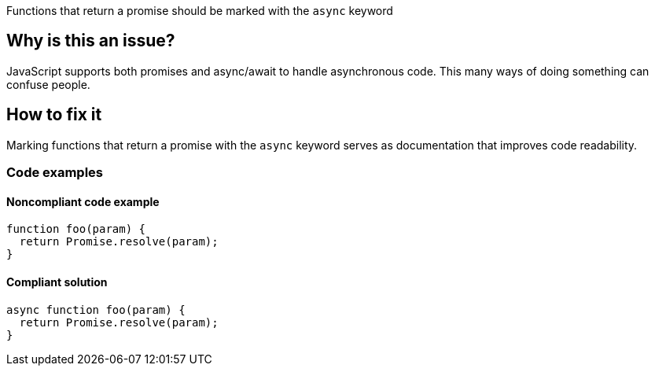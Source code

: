 Functions that return a promise should be marked with the `async` keyword

// If you want to factorize the description uncomment the following line and create the file.
//include::../description.adoc[]

== Why is this an issue?

JavaScript supports both promises and async/await to handle asynchronous code. This many ways of doing something can confuse people.

//=== What is the potential impact?

== How to fix it

Marking functions that return a promise with the `async` keyword serves as documentation that improves code readability.

//== How to fix it in FRAMEWORK NAME

=== Code examples

==== Noncompliant code example

[source,js,diff-id=1,diff-type=noncompliant]
----
function foo(param) {
  return Promise.resolve(param);
}
----

==== Compliant solution

[source,js,diff-id=1,diff-type=compliant]
----
async function foo(param) {
  return Promise.resolve(param);
}
----

//=== How does this work?

//=== Pitfalls

//=== Going the extra mile


//== Resources
//=== Documentation
//=== Articles & blog posts
//=== Conference presentations
//=== Standards
